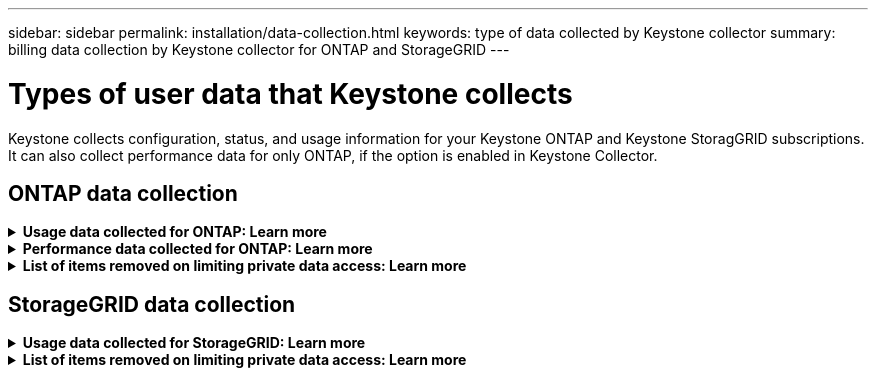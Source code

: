 ---
sidebar: sidebar
permalink: installation/data-collection.html
keywords: type of data collected by Keystone collector
summary: billing data collection by Keystone collector for ONTAP and StorageGRID
---

= Types of user data that Keystone collects
:hardbreaks:
:nofooter:
:icons: font
:linkattrs:
:imagesdir: ../media/

[.lead]
Keystone collects configuration, status, and usage information for your Keystone ONTAP and Keystone StoragGRID subscriptions. It can also collect performance data for only ONTAP, if the option is enabled in Keystone Collector.

== ONTAP data collection
.*Usage data collected for ONTAP: Learn more*
[%collapsible]
====
The following list is a representative sample of the capacity consumption data collected for ONTAP:

* Clusters
** ClusterUUID
** ClusterName
** SerialNumber
** Location (based on value input in ONTAP cluster)
** Contact
** Version
* Nodes
** SerialNumber
** Node name
* Volumes
** Aggregate name
** Volume Name
** VolumeInstanceUUID
** IsCloneVolume flag
** IsFlexGroupConstituent flag
** IsSpaceEnforcementLogical flag
** IsSpaceReportingLogical flag
** LogicalSpaceUsedByAfs
** PercentSnapshotSpace
** PerformanceTierInactiveUserData
**	PerformanceTierInactiveUserDataPercent
** QoSAdaptivePolicyGroup Name
** QoSPolicyGroup Name
** Size
** Used
** PhysicalUsed	
**	SizeUsedBySnapshots
**	Type
**	VolumeStyleExtended
**	Vserver name
**	IsVsRoot flag
* VServers
** VserverName
** VserverUUID
** Subtype
* Storage aggregates
**	StorageType
**	Aggregate Name
**	Aggregate UUID
*	Aggregate object stores
**	ObjectStoreName
**	ObjectStoreUUID
**	ProviderType
**	Aggregate Name
* Clone volumes
** FlexClone
** Size
** Used
** Vserver
** Type
** ParentVolume
** ParentVserver
** IsConstituent
** SplitEstimate
** State
** FlexCloneUsedPercent
*	Storage LUNs
**	LUN UUID
**  LUN Name
**	Size
**	Used
**	IsReserved flag
**	IsRequested flag
**	LogicalUnit Name
**	QoSPolicyUUID
**	QoSPolicyName
**	VolumeUUID
**	VolumeName
**	SVMUUID
**	SVM Name
* Storage volumes
** VolumeInstanceUUID
** VolumeName
** SVMName
** SVMUUID
** QoSPolicyUUID
** QoSPolicyName
** CapacityTierFootprint
** PerformanceTierFootprint
** TotalFootprint
** TieringPolicy
** IsProtected flag
** IsDestination flag
** Used
** PhysicalUsed
** CloneParentUUID
** LogicalSpaceUsedByAfs
* QoS policy groups
** PolicyGroup
** QoSPolicyUUID
** MaxThroughput
** MinThroughput
** MaxThroughputIOPS
** MaxThroughputMBps
** MinThroughputIOPS
** MinThroughputMBps
** IsShared flag
* ONTAP adaptive QoS policy groups
** QoSPolicyName
** QoSPolicyUUID
** PeakIOPS
** PeakIOPSAllocation
** AbsoluteMinIOPS
** ExpectedIOPS
** ExpectedIOPSAllocation
** BlockSize
* Footprints
** Vserver
** Volume
** TotalFootprint
** VolumeBlocksFootprintBin0
** VolumeBlocksFootprintBin1
* MetroCluster clusters
** ClusterUUID
** ClusterName
** RemoteClusterUUID
** RemoteCluserName
** LocalConfigurationState
** RemoteConfigurationState
** Mode
* Collector Observablility Metrics
**	Collection Time
**	Active IQ Unified Manager API endpoint queried
**	Response time
**	Number of records
**	AIQUMInstance IP
**	CollectorInstance ID
====

.*Performance data collected for ONTAP: Learn more*
[%collapsible]
====
The following list is a representative sample of the performance data collected for ONTAP:

*	Cluster Name
*	Cluster UUID
*	ObjectID
*	VolumeName
*	Volume Instance UUID
*	Vserver
*	VserverUUID
*	Node Serial
*	ONTAPVersion
*	AIQUM version
*	Aggregate
*	AggregateUUID
*	ResourceKey
*	TimeStamp
*	IOPSPerTb
*	Latency
*	ReadLatency
*	WriteMBps
*	QoSMinThroughputLatency
*	QoSNBladeLatency
*	UsedHeadRoom
*	CacheMissRatio
*	OtherLatency
*	QoSAggregateLatency
*	IOPS
*	QoSNetworkLetency
*	AvailableOps
*	WriteLatency
*	QoSCloudLatency
*	QoSClusterInterconnectLatency
*	OtherMBps
*	QoSCopLatency
*	QoSDBladeLatency
*	Utilization
*	ReadIOPS
*	MBps
*	OtherIOPS
*	QoSPolicyGroupLatency
*	ReadMBps
*	QoSSyncSnapmirrorLatency
*	WriteIOPS
====

.*List of items removed on limiting private data access: Learn more*
[%collapsible]
====
When the *Remove Private Data* option is enabled on Keystone Collector, the following usage information is eliminated for ONTAP. This option is enabled by default. 

*	Cluster Name
*	Cluster Location
*	Cluster Contact
*	Node Name
*	Aggregate name
*	Volume Name
*	QoSAdaptivePolicyGroup Name
*	QoSPolicyGroup Name
*	Vserver name
*	Storage LUN name
*	Aggregate Name
*	LogicalUnit Name
*	SVM Name
*	AIQUMInstance IP
*	FlexClone
*	RemoteClusterName

====

== StorageGRID data collection
.*Usage data collected for StorageGRID: Learn more*
[%collapsible]
====

The following list is a representative sample of the `Logical Data` collected for StorageGRID:

*	StorageGRID ID
*	Account ID
*	Account Name
*	Account Quota Bytes
*	Bucket Name
*	Bucket Object Count
*	Bucket Data Bytes

The following list is a representative sample of the `Physical Data` collected for StorageGRID:

*	StorageGRID ID
*	Node ID
*	Site ID
*	Site Name
*	Instance
*	StorageGRID storage utilization Bytes
*	StorageGRID storage utilization metadata Bytes

====

.*List of items removed on limiting private data access: Learn more*
[%collapsible]
====
When the *Remove Private Data* option is enabled on Keystone Collector, the following usage information is eliminated for StorageGRID. This option is enabled by default. 

* AccountName
* BucketName 
* SiteName 
* Instance/NodeName 

====



